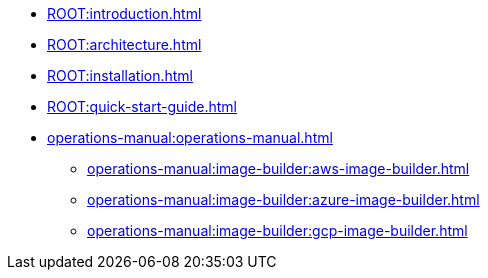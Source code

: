 * xref:ROOT:introduction.adoc[]
* xref:ROOT:architecture.adoc[]
* xref:ROOT:installation.adoc[]
* xref:ROOT:quick-start-guide.adoc[]
* xref:operations-manual:operations-manual.adoc[]
** xref:operations-manual:image-builder:aws-image-builder.adoc[]
** xref:operations-manual:image-builder:azure-image-builder.adoc[]
** xref:operations-manual:image-builder:gcp-image-builder.adoc[]
